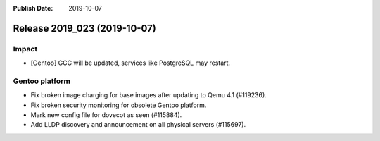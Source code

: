 :Publish Date: 2019-10-07

Release 2019_023 (2019-10-07)
-----------------------------

Impact
^^^^^^

* [Gentoo] GCC will be updated, services like PostgreSQL may restart.

Gentoo platform
^^^^^^^^^^^^^^^

* Fix broken image charging for base images after updating to Qemu 4.1 (#119236).
* Fix broken security monitoring for obsolete Gentoo platform.
* Mark new config file for dovecot as seen (#115884).
* Add LLDP discovery and announcement on all physical servers (#115697).

.. vim: set spell spelllang=en:
